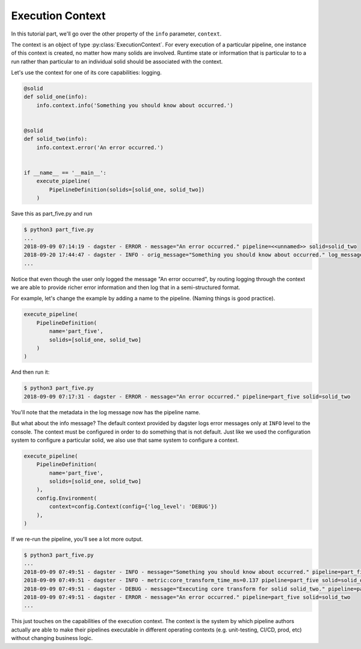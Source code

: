 Execution Context
-----------------

In this tutorial part, we'll go over the other property of the ``info`` parameter,
``context``.

The context is an object of type :py:class:`ExecutionContext`. For every execution
of a particular pipeline, one instance of this context is created, no matter how
many solids are involved. Runtime state or information that is particular to
to a run rather than particular to an individual solid should be associated with
the context.

Let's use the context for one of its core capabilities: logging.

.. code-block:: python

    @solid
    def solid_one(info):
        info.context.info('Something you should know about occurred.')


    @solid
    def solid_two(info):
        info.context.error('An error occurred.')


    if __name__ == '__main__':
        execute_pipeline(
            PipelineDefinition(solids=[solid_one, solid_two])
        )


Save this as part_five.py and run

.. code-block:: sh

    $ python3 part_five.py
    ...
    2018-09-09 07:14:19 - dagster - ERROR - message="An error occurred." pipeline=<<unnamed>> solid=solid_two
    2018-09-20 17:44:47 - dagster - INFO - orig_message="Something you should know about occurred." log_message_id="c59070a1-f24c-4ac2-a3d4-42f52122e4c5" pipeline="<<unnamed>>" solid="solid_one" solid_definition="solid_one"
    ...

Notice that even though the user only logged the message "An error occurred", by 
routing logging through the context we are able to provide richer error information and then
log that in a semi-structured format.

For example, let's change the example by adding a name to the pipeline. (Naming things is good practice).

.. code-block:: python

    execute_pipeline(
        PipelineDefinition(
            name='part_five',
            solids=[solid_one, solid_two]
        )
    )

And then run it:

.. code-block:: sh

    $ python3 part_five.py
    2018-09-09 07:17:31 - dagster - ERROR - message="An error occurred." pipeline=part_five solid=solid_two

You'll note that the metadata in the log message now has the pipeline name.

But what about the info message? The default context provided by dagster logs error messages only at 
``INFO`` level to the console. The context must be configured in order to do something that is
not default. Just like we used the configuration system to configure a particular solid, we also
use that same system to configure a context.


.. code-block:: python

    execute_pipeline(
        PipelineDefinition(
            name='part_five',
            solids=[solid_one, solid_two]
        ),
        config.Environment(
            context=config.Context(config={'log_level': 'DEBUG'})
        ),
    )

If we re-run the pipeline, you'll see a lot more output.

.. code-block:: sh

    $ python3 part_five.py
    ...
    2018-09-09 07:49:51 - dagster - INFO - message="Something you should know about occurred." pipeline=part_five solid=solid_one
    2018-09-09 07:49:51 - dagster - INFO - metric:core_transform_time_ms=0.137 pipeline=part_five solid=solid_one
    2018-09-09 07:49:51 - dagster - DEBUG - message="Executing core transform for solid solid_two." pipeline=part_five solid=solid_two
    2018-09-09 07:49:51 - dagster - ERROR - message="An error occurred." pipeline=part_five solid=solid_two
    ...

This just touches on the capabilities of the execution context. The context is
the system by which pipeline authors actually are able to make their pipelines
executable in different operating contexts (e.g. unit-testing, CI/CD, prod, etc) without
changing business logic.
